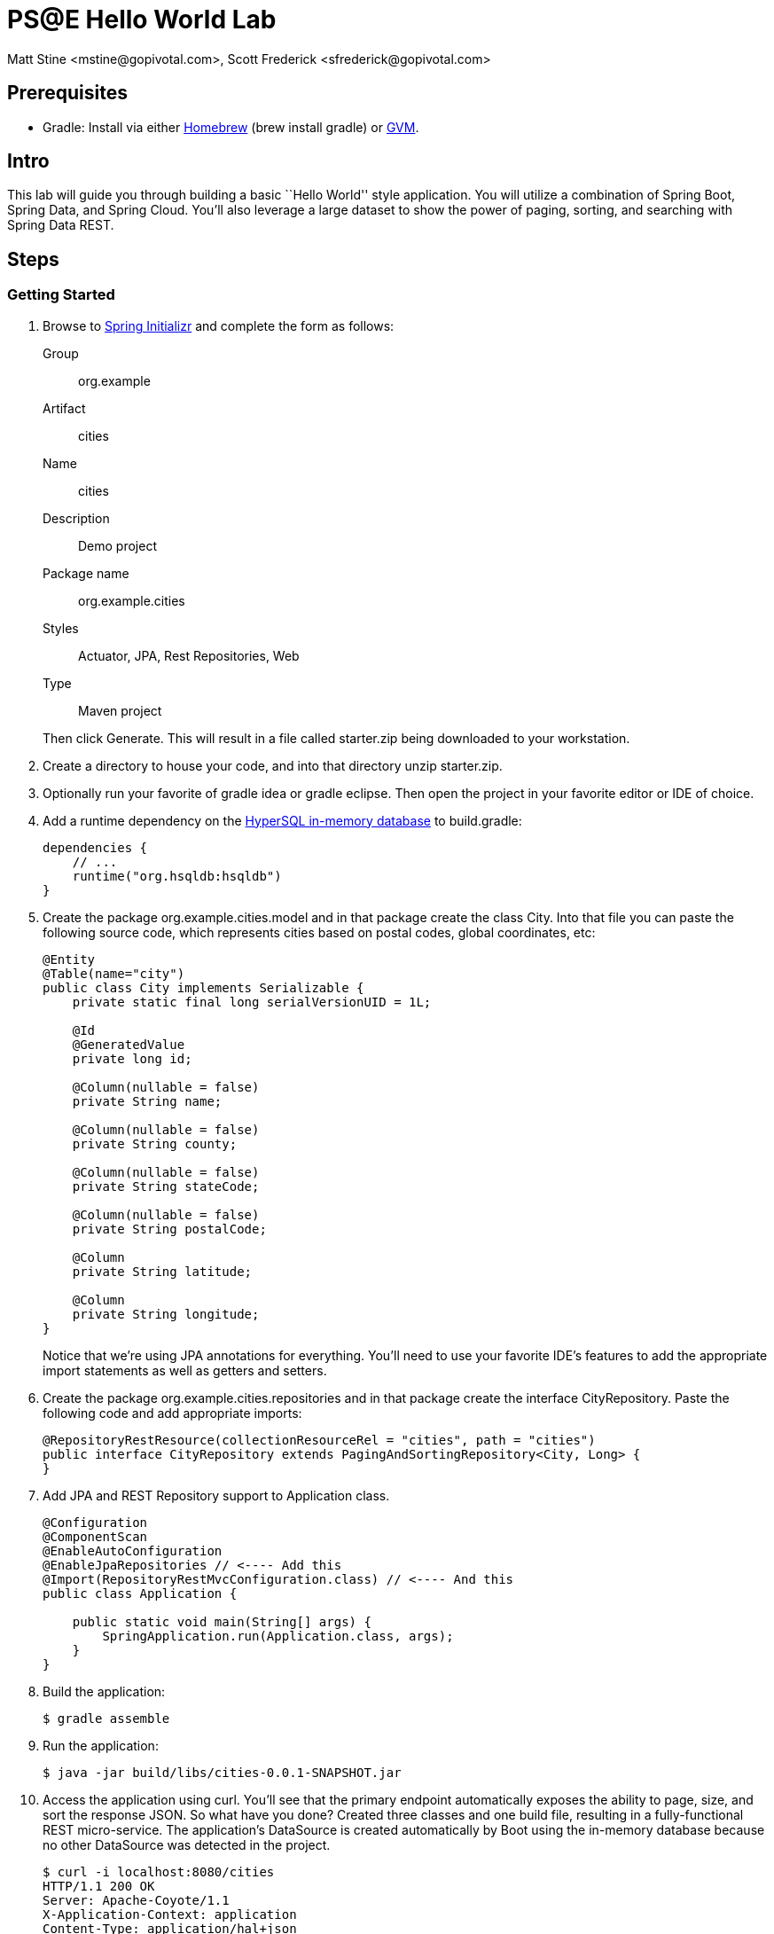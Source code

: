 = PS@E Hello World Lab
Matt Stine <mstine@gopivotal.com>, Scott Frederick <sfrederick@gopivotal.com>

== Prerequisites

* Gradle: Install via either http://brew.sh/[Homebrew] (+brew install gradle+) or http://gvmtool.net/[GVM].

== Intro

This lab will guide you through building a basic ``Hello World'' style application. You will utilize a combination of Spring Boot, Spring Data, and Spring Cloud. You'll also leverage a large dataset to show the power of paging, sorting, and searching with Spring Data REST.

== Steps

=== Getting Started

. Browse to http://start.spring.io[Spring Initializr] and complete the form as follows:
+
Group:: org.example
Artifact:: cities
Name:: cities
Description:: Demo project
Package name:: org.example.cities
Styles:: Actuator, JPA, Rest Repositories, Web
Type:: Maven project

+
Then click +Generate+. This will result in a file called +starter.zip+ being downloaded to your workstation.

. Create a directory to house your code, and into that directory unzip +starter.zip+.

. Optionally run your favorite of +gradle idea+ or +gradle eclipse+. Then open the project in your favorite editor or IDE of choice.

. Add a runtime dependency on the http://hsqldb.org/[HyperSQL in-memory database] to +build.gradle+:
+
[source,groovy]
----
dependencies {
    // ...
    runtime("org.hsqldb:hsqldb")
}
----

. Create the package +org.example.cities.model+ and in that package create the class +City+. Into that file you can paste the following source code, which represents cities based on postal codes, global coordinates, etc:
+
[source,java]
----
@Entity
@Table(name="city")
public class City implements Serializable {
    private static final long serialVersionUID = 1L;

    @Id
    @GeneratedValue
    private long id;

    @Column(nullable = false)
    private String name;

    @Column(nullable = false)
    private String county;

    @Column(nullable = false)
    private String stateCode;

    @Column(nullable = false)
    private String postalCode;

    @Column
    private String latitude;

    @Column
    private String longitude;
}
----
+
Notice that we're using JPA annotations for everything. You'll need to use your favorite IDE's features to add the appropriate import statements as well as getters and setters.

. Create the package +org.example.cities.repositories+ and in that package create the interface +CityRepository+. Paste the following code and add appropriate imports:
+
[source,java]
----
@RepositoryRestResource(collectionResourceRel = "cities", path = "cities")
public interface CityRepository extends PagingAndSortingRepository<City, Long> {
}
----

. Add JPA and REST Repository support to +Application+ class.
+
[source,java]
----
@Configuration
@ComponentScan
@EnableAutoConfiguration
@EnableJpaRepositories // <---- Add this
@Import(RepositoryRestMvcConfiguration.class) // <---- And this
public class Application {

    public static void main(String[] args) {
        SpringApplication.run(Application.class, args);
    }
}
----

. Build the application:
+
[source,bash]
----
$ gradle assemble
----

. Run the application:
+
[source,bash]
----
$ java -jar build/libs/cities-0.0.1-SNAPSHOT.jar
----

. Access the application using +curl+. You'll see that the primary endpoint automatically exposes the ability to page, size, and sort the response JSON. So what have you done? Created three classes and one build file, resulting in a fully-functional REST micro-service. The application's +DataSource+ is created automatically by Boot using the in-memory database because no other +DataSource+ was detected in the project.
+
[source,bash]
----
$ curl -i localhost:8080/cities
HTTP/1.1 200 OK
Server: Apache-Coyote/1.1
X-Application-Context: application
Content-Type: application/hal+json
Transfer-Encoding: chunked
Date: Tue, 27 May 2014 19:34:45 GMT

{
  "_links" : {
    "self" : {
      "href" : "http://localhost:8080/cities{?page,size,sort}",
      "templated" : true
    }
  },
  "page" : {
    "size" : 20,
    "totalElements" : 0,
    "totalPages" : 0,
    "number" : 0
  }
}
----
+
Next we'll import some data.

=== Importing Data

. Add https://github.com/mstine/pse-training-cf-hw-module/blob/master/code/src/main/resources/import.sql to +src/main/resources+. This is a rather large data set containing all of the postal codes in the United States (and its territories). This file will automatically be picked up by Boot and run by Hibernate.

. Build the application:
+
[source,bash]
----
$ gradle assemble
----

. Run the application:
+
[source,bash]
----
$ java -jar build/libs/cities-0.0.1-SNAPSHOT.jar
----

. Access the application again using +curl+. Notice the appropriate hypermedia is included for next, previous, and self. You can also select pages and page size by utilizing +?size=n&page=n+ on the URL string. Finally, you can sort the data utilizing +?sort=fieldName+.
+
[source,bash]
----
curl -i localhost:8080/cities
HTTP/1.1 200 OK
Server: Apache-Coyote/1.1
X-Application-Context: application
Content-Type: application/hal+json
Transfer-Encoding: chunked
Date: Tue, 27 May 2014 19:59:58 GMT

{
  "_links" : {
    "next" : {
      "href" : "http://localhost:8080/cities?page=1&size=20"
    },
    "self" : {
      "href" : "http://localhost:8080/cities{?page,size,sort}",
      "templated" : true
    }
  },
  "_embedded" : {
    "cities" : [ {
      "name" : "HOLTSVILLE",
      "county" : "SUFFOLK",
      "stateCode" : "NY",
      "postalCode" : "00501",
      "latitude" : "+40.922326",
      "longitude" : "-072.637078",
      "_links" : {
        "self" : {
          "href" : "http://localhost:8080/cities/1"
        }
      }
    }, {
      "name" : "HOLTSVILLE",
      "county" : "SUFFOLK",
      "stateCode" : "NY",
      "postalCode" : "00544",
      "latitude" : "+40.922326",
      "longitude" : "-072.637078",
      "_links" : {
        "self" : {
          "href" : "http://localhost:8080/cities/2"
        }
      }
    }, {
      "name" : "ADJUNTAS",
      "county" : "ADJUNTAS",
      "stateCode" : "PR",
      "postalCode" : "00601",
      "latitude" : "+18.165273",
      "longitude" : "-066.722583",
      "_links" : {
        "self" : {
          "href" : "http://localhost:8080/cities/3"
        }
      }
    }, {
      "name" : "AGUADA",
      "county" : "AGUADA",
      "stateCode" : "PR",
      "postalCode" : "00602",
      "latitude" : "+18.393103",
      "longitude" : "-067.180953",
      "_links" : {
        "self" : {
          "href" : "http://localhost:8080/cities/4"
        }
      }
    }, {
      "name" : "AGUADILLA",
      "county" : "AGUADILLA",
      "stateCode" : "PR",
      "postalCode" : "00603",
      "latitude" : "+18.455913",
      "longitude" : "-067.145780",
      "_links" : {
        "self" : {
          "href" : "http://localhost:8080/cities/5"
        }
      }
    }, {
      "name" : "AGUADILLA",
      "county" : "AGUADILLA",
      "stateCode" : "PR",
      "postalCode" : "00604",
      "latitude" : "+18.493520",
      "longitude" : "-067.135883",
      "_links" : {
        "self" : {
          "href" : "http://localhost:8080/cities/6"
        }
      }
    }, {
      "name" : "AGUADILLA",
      "county" : "AGUADILLA",
      "stateCode" : "PR",
      "postalCode" : "00605",
      "latitude" : "+18.465162",
      "longitude" : "-067.141486",
      "_links" : {
        "self" : {
          "href" : "http://localhost:8080/cities/7"
        }
      }
    }, {
      "name" : "MARICAO",
      "county" : "MARICAO",
      "stateCode" : "PR",
      "postalCode" : "00606",
      "latitude" : "+18.172947",
      "longitude" : "-066.944111",
      "_links" : {
        "self" : {
          "href" : "http://localhost:8080/cities/8"
        }
      }
    }, {
      "name" : "ANASCO",
      "county" : "ANASCO",
      "stateCode" : "PR",
      "postalCode" : "00610",
      "latitude" : "+18.288685",
      "longitude" : "-067.139696",
      "_links" : {
        "self" : {
          "href" : "http://localhost:8080/cities/9"
        }
      }
    }, {
      "name" : "ANGELES",
      "county" : "UTUADO",
      "stateCode" : "PR",
      "postalCode" : "00611",
      "latitude" : "+18.279531",
      "longitude" : "-066.802170",
      "_links" : {
        "self" : {
          "href" : "http://localhost:8080/cities/10"
        }
      }
    }, {
      "name" : "ARECIBO",
      "county" : "ARECIBO",
      "stateCode" : "PR",
      "postalCode" : "00612",
      "latitude" : "+18.450674",
      "longitude" : "-066.698262",
      "_links" : {
        "self" : {
          "href" : "http://localhost:8080/cities/11"
        }
      }
    }, {
      "name" : "ARECIBO",
      "county" : "ARECIBO",
      "stateCode" : "PR",
      "postalCode" : "00613",
      "latitude" : "+18.458093",
      "longitude" : "-066.732732",
      "_links" : {
        "self" : {
          "href" : "http://localhost:8080/cities/12"
        }
      }
    }, {
      "name" : "ARECIBO",
      "county" : "ARECIBO",
      "stateCode" : "PR",
      "postalCode" : "00614",
      "latitude" : "+18.429675",
      "longitude" : "-066.674506",
      "_links" : {
        "self" : {
          "href" : "http://localhost:8080/cities/13"
        }
      }
    }, {
      "name" : "BAJADERO",
      "county" : "ARECIBO",
      "stateCode" : "PR",
      "postalCode" : "00616",
      "latitude" : "+18.444792",
      "longitude" : "-066.640678",
      "_links" : {
        "self" : {
          "href" : "http://localhost:8080/cities/14"
        }
      }
    }, {
      "name" : "BARCELONETA",
      "county" : "BARCELONETA",
      "stateCode" : "PR",
      "postalCode" : "00617",
      "latitude" : "+18.447092",
      "longitude" : "-066.544255",
      "_links" : {
        "self" : {
          "href" : "http://localhost:8080/cities/15"
        }
      }
    }, {
      "name" : "BOQUERON",
      "county" : "CABO ROJO",
      "stateCode" : "PR",
      "postalCode" : "00622",
      "latitude" : "+17.998531",
      "longitude" : "-067.187318",
      "_links" : {
        "self" : {
          "href" : "http://localhost:8080/cities/16"
        }
      }
    }, {
      "name" : "CABO ROJO",
      "county" : "CABO ROJO",
      "stateCode" : "PR",
      "postalCode" : "00623",
      "latitude" : "+18.062201",
      "longitude" : "-067.149541",
      "_links" : {
        "self" : {
          "href" : "http://localhost:8080/cities/17"
        }
      }
    }, {
      "name" : "PENUELAS",
      "county" : "PENUELAS",
      "stateCode" : "PR",
      "postalCode" : "00624",
      "latitude" : "+18.023535",
      "longitude" : "-066.726156",
      "_links" : {
        "self" : {
          "href" : "http://localhost:8080/cities/18"
        }
      }
    }, {
      "name" : "CAMUY",
      "county" : "CAMUY",
      "stateCode" : "PR",
      "postalCode" : "00627",
      "latitude" : "+18.477891",
      "longitude" : "-066.854770",
      "_links" : {
        "self" : {
          "href" : "http://localhost:8080/cities/19"
        }
      }
    }, {
      "name" : "CASTANER",
      "county" : "LARES",
      "stateCode" : "PR",
      "postalCode" : "00631",
      "latitude" : "+18.269187",
      "longitude" : "-066.864993",
      "_links" : {
        "self" : {
          "href" : "http://localhost:8080/cities/20"
        }
      }
    } ]
  },
  "page" : {
    "size" : 20,
    "totalElements" : 42741,
    "totalPages" : 2138,
    "number" : 0
  }
}
----

. Try the following +curl+ statements to see how the application behaves:
+
[source,bash]
----
$ curl -i "localhost:8080/cities?size=5"
$ curl -i "localhost:8080/cities?size=5&page=3"
$ curl -i "localhost:8080/cities?sort=postalCode,desc"
+
Next we'll add searching capabilities.
